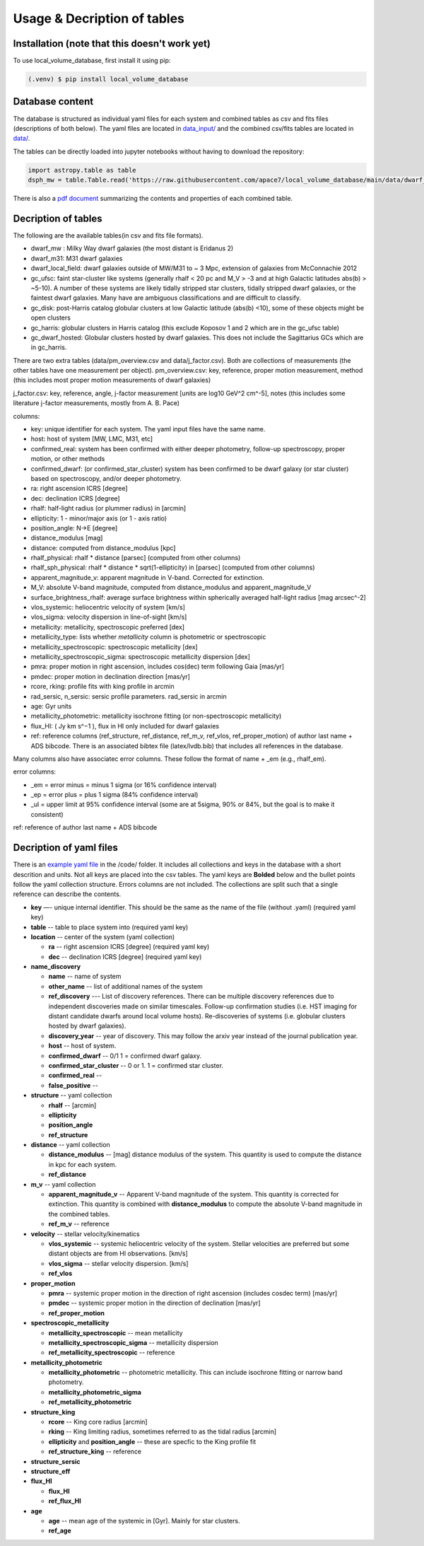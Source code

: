 Usage & Decription of tables 
============================

.. _installation:

Installation (note that this doesn't work yet)
------------

To use local_volume_database, first install it using pip:

.. code-block:: console

   (.venv) $ pip install local_volume_database

Database content
----------------

The database is structured as individual yaml files for each system and combined tables as csv and fits files (descriptions of both below). 
The yaml files are located in `data_input/ <https://github.com/apace7/local_volume_database/tree/main/data_input>`_ and the combined csv/fits tables are located in `data/ <https://github.com/apace7/local_volume_database/tree/main/data>`_. 



The tables can be directly loaded into jupyter notebooks without having to download the repository:

.. code-block:: python

   import astropy.table as table
   dsph_mw = table.Table.read('https://raw.githubusercontent.com/apace7/local_volume_database/main/data/dwarf_mw.csv')

There is also a `pdf document <https://github.com/apace7/local_volume_database/blob/main/table/lvdb_table.pdf>`_ summarizing the contents and properties of each combined table. 


Decription of tables 
--------------------

The following are the available tables(in csv and fits file formats). 

* dwarf_mw : Milky Way dwarf galaxies (the most distant is Eridanus 2)
* dwarf_m31: M31 dwarf galaxies
* dwarf_local_field: dwarf galaxies outside of MW/M31 to ~ 3 Mpc, extension of galaxies from McConnachie 2012
* gc_ufsc: faint star-cluster like systems (generally rhalf < 20 pc and M_V > -3 and at high Galactic latitudes abs(b) > ~5-10). A number of these systems are likely tidally stripped star clusters, tidally stripped dwarf galaxies, or the faintest dwarf galaxies. Many have are ambiguous classifications and are difficult to classify. 
* gc_disk: post-Harris catalog globular clusters at low Galactic latitude (abs(b) <10), some of these objects might be open clusters
* gc_harris: globular clusters in Harris catalog (this exclude Koposov 1 and 2 which are in the gc_ufsc table)
* gc_dwarf_hosted: Globular clusters hosted by dwarf galaxies. This does not include the Sagittarius GCs which are in gc_harris. 

There are two extra tables (data/pm_overview.csv and data/j_factor.csv). Both are collections of measurements (the other tables have one measurement per object). 
pm_overview.csv: key, reference, proper motion measurement, method (this includes most proper motion measurements of dwarf galaxies)

j_factor.csv: key, reference, angle, j-factor measurement [units are log10 GeV^2 cm^-5], notes (this includes some literature j-factor measurements, mostly from A. B. Pace)

.. Decription of table contents
.. ----------------------------

columns:

* key: unique identifier for each system.  The yaml input files have the same name.
* host: host of system [MW, LMC, M31, etc]
* confirmed_real: system has been confirmed with either deeper photometry, follow-up spectroscopy, proper motion, or other methods
* confirmed_dwarf: (or confirmed_star_cluster) system has been confirmed to be dwarf galaxy (or star cluster) based on spectroscopy, and/or deeper photometry.
* ra: right ascension ICRS [degree]
* dec: declination ICRS [degree]
* rhalf: half-light radius (or plummer radius) in [arcmin]
* ellipticity: 1 - minor/major axis (or 1 - axis ratio)
* position_angle: N->E [degree] 
* distance_modulus [mag]
* distance: computed from distance_modulus [kpc] 
* rhalf_physical: rhalf * distance  [parsec] (computed from other columns)
* rhalf_sph_physical: rhalf * distance * sqrt(1-ellipticity) in [parsec] (computed from other columns)
* apparent_magnitude_v: apparent magnitude in V-band. Corrected for extinction. 
* M_V: absolute V-band magnitude, computed from distance_modulus and apparent_magnitude_V
* surface_brightness_rhalf: average surface brightness within spherically averaged half-light radius [mag arcsec^-2]
* vlos_systemic: heliocentric velocity of system [km/s]
* vlos_sigma: velocity dispersion in line-of-sight [km/s]
* metallicity: metallicity, spectroscopic preferred [dex]
* metallicity_type: lists whether `metallicity` column is photometric or spectroscopic
* metallicity_spectroscopic: spectroscopic metallicity [dex]
* metallicity_spectroscopic_sigma: spectroscopic metallicity dispersion [dex]
* pmra: proper motion in right ascension, includes cos(dec) term following Gaia [mas/yr]
* pmdec: proper motion in declination direction [mas/yr]
* rcore, rking: profile fits with king profile in arcmin
* rad_sersic, n_sersic: sersic profile parameters. rad_sersic in arcmin
* age: Gyr units
* metallicity_photometric: metallicity isochrone fitting (or non-spectroscopic metallicity)
* flux_HI: ( Jy km s^−1 ), flux in HI only included for dwarf galaxies
* ref: reference columns (ref_structure, ref_distance, ref_m_v, ref_vlos, ref_proper_motion) of author last name + ADS bibcode. There is an associated bibtex file (latex/lvdb.bib) that includes all references in the database. 

Many columns also have associatec error columns. These follow the format of name + _em (e.g., rhalf_em).

error columns: 

* _em = error minus = minus 1 sigma (or 16% confidence interval) 
* _ep = error plus = plus 1 sigma (84% confidence interval)
* _ul = upper limit at 95% confidence interval (some are at 5sigma, 90% or 84%, but the goal is to make it consistent)

ref: reference of author last name + ADS bibcode

Decription of yaml files 
------------------------

There is an `example yaml file <https://github.com/apace7/local_volume_database/blob/main/code/example_yaml.yaml>`_ in the /code/ folder. 
It includes all collections and keys in the database with a short descrition and units.  Not all keys are placed into the csv tables.
The yaml keys are **Bolded** below and the bullet points follow the yaml collection structure.  Errors columns are not included. 
The collections are split such that a single reference can describe the contents.

* **key** —- unique internal identifier. This should be the same as the name of the file (without .yaml) (required yaml key)
* **table** -- table to place system into (required yaml key)
* **location** -- center of the system (yaml collection)

  * **ra** -- right ascension ICRS [degree]  (required yaml key)

  * **dec** -- declination ICRS [degree] (required yaml key)

* **name_discovery**

  * **name** -- name of system

  * **other_name** -- list of additional names of the system

  * **ref_discovery** --- List of discovery references. There can be multiple discovery references due to independent discoveries made on similar    timescales. Follow-up confirmation studies (i.e. HST imaging for distant candidate dwarfs around local volume hosts). Re-discoveries of systems (i.e. globular clusters hosted by dwarf galaxies).

  * **discovery_year** -- year of discovery. This may follow the arxiv year instead of the journal publication year.

  * **host** -- host of system.

  * **confirmed_dwarf** -- 0/1 1 = confirmed dwarf galaxy.  

  * **confirmed_star_cluster** -- 0 or 1. 1 = confirmed star cluster.  

  * **confirmed_real** --

  * **false_positive** -- 

* **structure** -- yaml collection
  
  * **rhalf** -- [arcmin] 

  * **ellipticity**

  * **position_angle**

  * **ref_structure**

* **distance** -- yaml collection

  * **distance_modulus** -- [mag] distance modulus of the system. This quantity is used to compute the distance in kpc for each system.

  * **ref_distance**

* **m_v** -- yaml collection

  * **apparent_magnitude_v** -- Apparent V-band magnitude of the system. This quantity is corrected for extinction. This quantity is combined with **distance_modulus** to compute the absolute V-band magnitude in the combined tables. 

  * **ref_m_v** -- reference

* **velocity** -- stellar velocity/kinematics

  * **vlos_systemic** -- systemic heliocentric velocity of the system. Stellar velocities are preferred but some distant objects are from HI observations. [km/s]
  
  * **vlos_sigma** -- stellar velocity dispersion. [km/s]
  
  * **ref_vlos**

* **proper_motion**
  
  * **pmra** -- systemic proper motion in the direction of right ascension (includes cosdec term) [mas/yr]

  * **pmdec** -- systemic proper motion in the direction of declination [mas/yr]

  * **ref_proper_motion** 

* **spectroscopic_metallicity**

  * **metallicity_spectroscopic** -- mean metallicity

  * **metallicity_spectroscopic_sigma** -- metallicity dispersion

  * **ref_metallicity_spectroscopic** -- reference

* **metallicity_photometric**

  * **metallicity_photometric** -- photometric metallicity. This can include isochrone fitting or narrow band photometry.

  * **metallicity_photometric_sigma**

  * **ref_metallicity_photometric**

* **structure_king**

  * **rcore** -- King core radius [arcmin]

  * **rking** -- King limiting radius, sometimes referred to as the tidal radius [arcmin]
  
  * **ellipticity** and **position_angle** -- these are specfic to the King profile fit 

  * **ref_structure_king** -- reference

* **structure_sersic**
* **structure_eff**
* **flux_HI**

  * **flux_HI**

  * **ref_flux_HI**

* **age**
  
  * **age** -- mean age of the systemic in [Gyr]. Mainly for star clusters. 

  * **ref_age**

